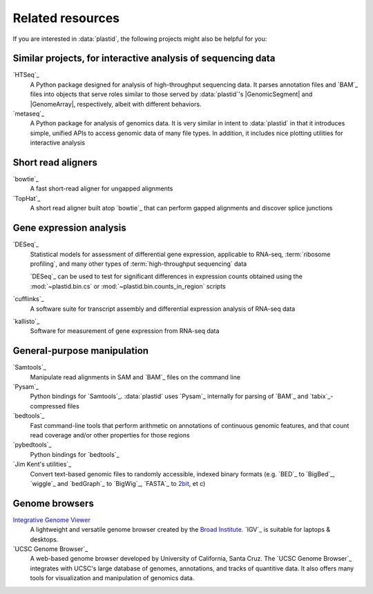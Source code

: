 Related resources
=================

If you are interested in :data:`plastid`, the following projects might also
be helpful for you:


Similar projects, for interactive analysis of sequencing data
-------------------------------------------------------------
`HTSeq`_
    A Python package designed for analysis of high-throughput
    sequencing data. It parses annotation files and `BAM`_
    files into objects that serve roles similar to those served
    by  :data:`plastid`'s |GenomicSegment| and |GenomeArray|,
    respectively, albeit with different behaviors.

`metaseq`_
    A Python package for analysis of genomics data. It is very
    similar in intent to :data:`plastid` in that it introduces
    simple, unified APIs to access genomic data of many file
    types. In addition, it includes nice plotting utilities
    for interactive analysis


Short read aligners
-------------------
`bowtie`_
    A fast short-read aligner for ungapped alignments

`TopHat`_
    A short read aligner built atop `bowtie`_ that can perform gapped alignments
    and discover splice junctions


Gene expression analysis
------------------------
`DESeq`_
    Statistical models for assessment of differential gene expression,
    applicable to RNA-seq, :term:`ribosome profiling`, and many other
    types of :term:`high-throughput sequencing` data
    
    `DESeq`_ can be used to test for significant differences in expression
    counts obtained using the :mod:`~plastid.bin.cs` or
    :mod:`~plastid.bin.counts_in_region` scripts

`cufflinks`_
    A software suite for transcript assembly and differential expression
    analysis of RNA-seq data
 
`kallisto`_
    Software for measurement of gene expression from RNA-seq data


General-purpose manipulation
----------------------------
`Samtools`_
    Manipulate read alignments in SAM and `BAM`_ files on the command line
 
`Pysam`_
    Python bindings for `Samtools`_. :data:`plastid` uses `Pysam`_ internally
    for parsing of `BAM`_ and `tabix`_-compressed files

`bedtools`_
    Fast command-line tools that perform arithmetic on annotations of continuous
    genomic features, and that count read coverage and/or other properties
    for those regions

`pybedtools`_
    Python bindings for `bedtools`_

`Jim Kent's utilities`_
    Convert text-based genomic files to randomly accessible, indexed binary 
    formats (e.g. `BED`_ to `BigBed`_, `wiggle`_ and `bedGraph`_
    to `BigWig`_, `FASTA`_ to `2bit <twobit>`_, et c)


Genome browsers
---------------
`Integrative Genome Viewer <IGV>`_
    A lightweight and versatile genome browser created
    by the `Broad Institute <www.broadinstitute.org>`_. `IGV`_ is suitable
    for laptops & desktops.

`UCSC Genome Browser`_
    A web-based genome browser developed by University of California,
    Santa Cruz. The `UCSC Genome Browser`_ integrates with UCSC's large
    database of genomes, annotations, and tracks of quantitive data.
    It also offers many tools for visualization and manipulation
    of genomics data.
